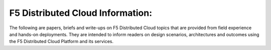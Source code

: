 F5 Distributed Cloud Information:
=================================

The following are papers, briefs and write-ups on F5 Distributed Cloud topics that are provided from field experience and hands-on deployments.  They are intended to inform readers on design scenarios, architectures and outcomes using the F5 Distributed Cloud Platform and its services.